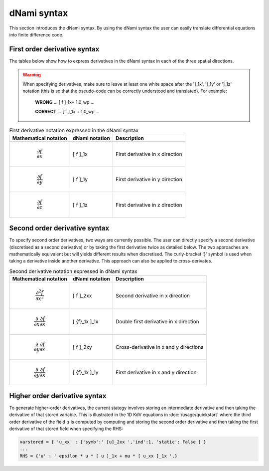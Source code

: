 dNami syntax
************

This section introduces the dNami syntax. By using the dNami syntax the 
user can easily translate differential equations into finite difference code.

First order derivative syntax
-----------------------------

The tables below show how to express derivatives in the dNami syntax in each of the three spatial directions. 

.. warning::

    When specifying derivatives, make sure to leave at least one white space after the ']_1x', ']_1y' or ']_1z' notation (this is so that the pseudo-code can be correctly understood and translated). For example:
        
         **WRONG**  ... [ f ]_1x+ 1.0_wp  ...

         **CORRECT**  ... [ f ]_1x + 1.0_wp  ...

.. table:: First derivative notation expressed in the dNami syntax

   +--------------------------------------+------------------+--------------------------------+
   |        Mathematical notation         |  dNami notation  |          Description           |
   +======================================+==================+================================+
   | .. math::                            |                  |                                |
   |                                      |                  |                                |
   |    \dfrac{\partial f}{\partial x}    |     [ f ]_1x     | First derivative in x direction|
   +--------------------------------------+------------------+--------------------------------+
   | .. math::                            |                  |                                |
   |                                      |                  |                                |
   |    \dfrac{\partial f}{\partial y}    |     [ f ]_1y     | First derivative in y direction|
   +--------------------------------------+------------------+--------------------------------+
   | .. math::                            |                  |                                |
   |                                      |                  |                                |
   |    \dfrac{\partial f}{\partial z}    |     [ f ]_1z     | First derivative in z direction|
   +--------------------------------------+------------------+--------------------------------+

Second order derivative syntax
------------------------------

To specify second order derivatives, two ways are currently possible. The user can directly specify a second derivative (discretised as a second derivative) or by taking the first derivative twice as detailed below. The two approaches are mathematically equivalent but will yields different results when discretised. The curly-bracket '}' symbol is used when taking a derivative inside another derivative. This approach can also be applied to cross-derivates.   

.. table:: Second derivative notation expressed in dNami syntax

   +---------------------------------------------------------------+------------------+----------------------------------------+
   |        Mathematical notation                                  |  dNami notation  |          Description                   |
   +===============================================================+==================+========================================+
   | .. math::                                                     |                  |                                        |
   |                                                               |                  |                                        |
   |    \dfrac{\partial^2 f}{\partial x^2}                         |     [ f ]_2xx    | Second derivative in x direction       |
   +---------------------------------------------------------------+------------------+----------------------------------------+
   | .. math::                                                     |                  |                                        |
   |                                                               |                  |                                        |
   |    \dfrac{\partial}{\partial x}\dfrac{\partial f}{\partial x} |                  | Double first derivative in x direction |
   |                                                               |    [ {f}_1x ]_1x |                                        |
   +---------------------------------------------------------------+------------------+----------------------------------------+
   | .. math::                                                     |                  |                                        |
   |                                                               |                  |                                        |
   |    \dfrac{\partial}{\partial y}\dfrac{\partial f}{\partial x} |     [ f ]_2xy    | Cross-derivative in x  and y directions|
   +---------------------------------------------------------------+------------------+----------------------------------------+
   | .. math::                                                     |                  |                                        |
   |                                                               |                  |                                        |
   |    \dfrac{\partial}{\partial y}\dfrac{\partial f}{\partial x} |                  | First derivative in x and y direction  |
   |                                                               |    [ {f}_1x ]_1y |                                        |
   +---------------------------------------------------------------+------------------+----------------------------------------+

Higher order derivative syntax
------------------------------

To generate higher-order derivatives, the current stategy involves storing an intermediate derivative and then taking the derivative of that stored variable. This is illustrated in the 1D KdV equations in :doc:`/usage/quickstart` where the third order derivative of the field :math:`u` is computed by computing and storing the second order derivative and then taking the first derivative of that stored field when specifying the RHS: 

.. code-block:: python

	varstored = { 'u_xx' : {'symb':' [u]_2xx ','ind':1, 'static': False } }
	...
	RHS = {'u' : ' epsilon * u * [ u ]_1x + mu * [ u_xx ]_1x ',}
